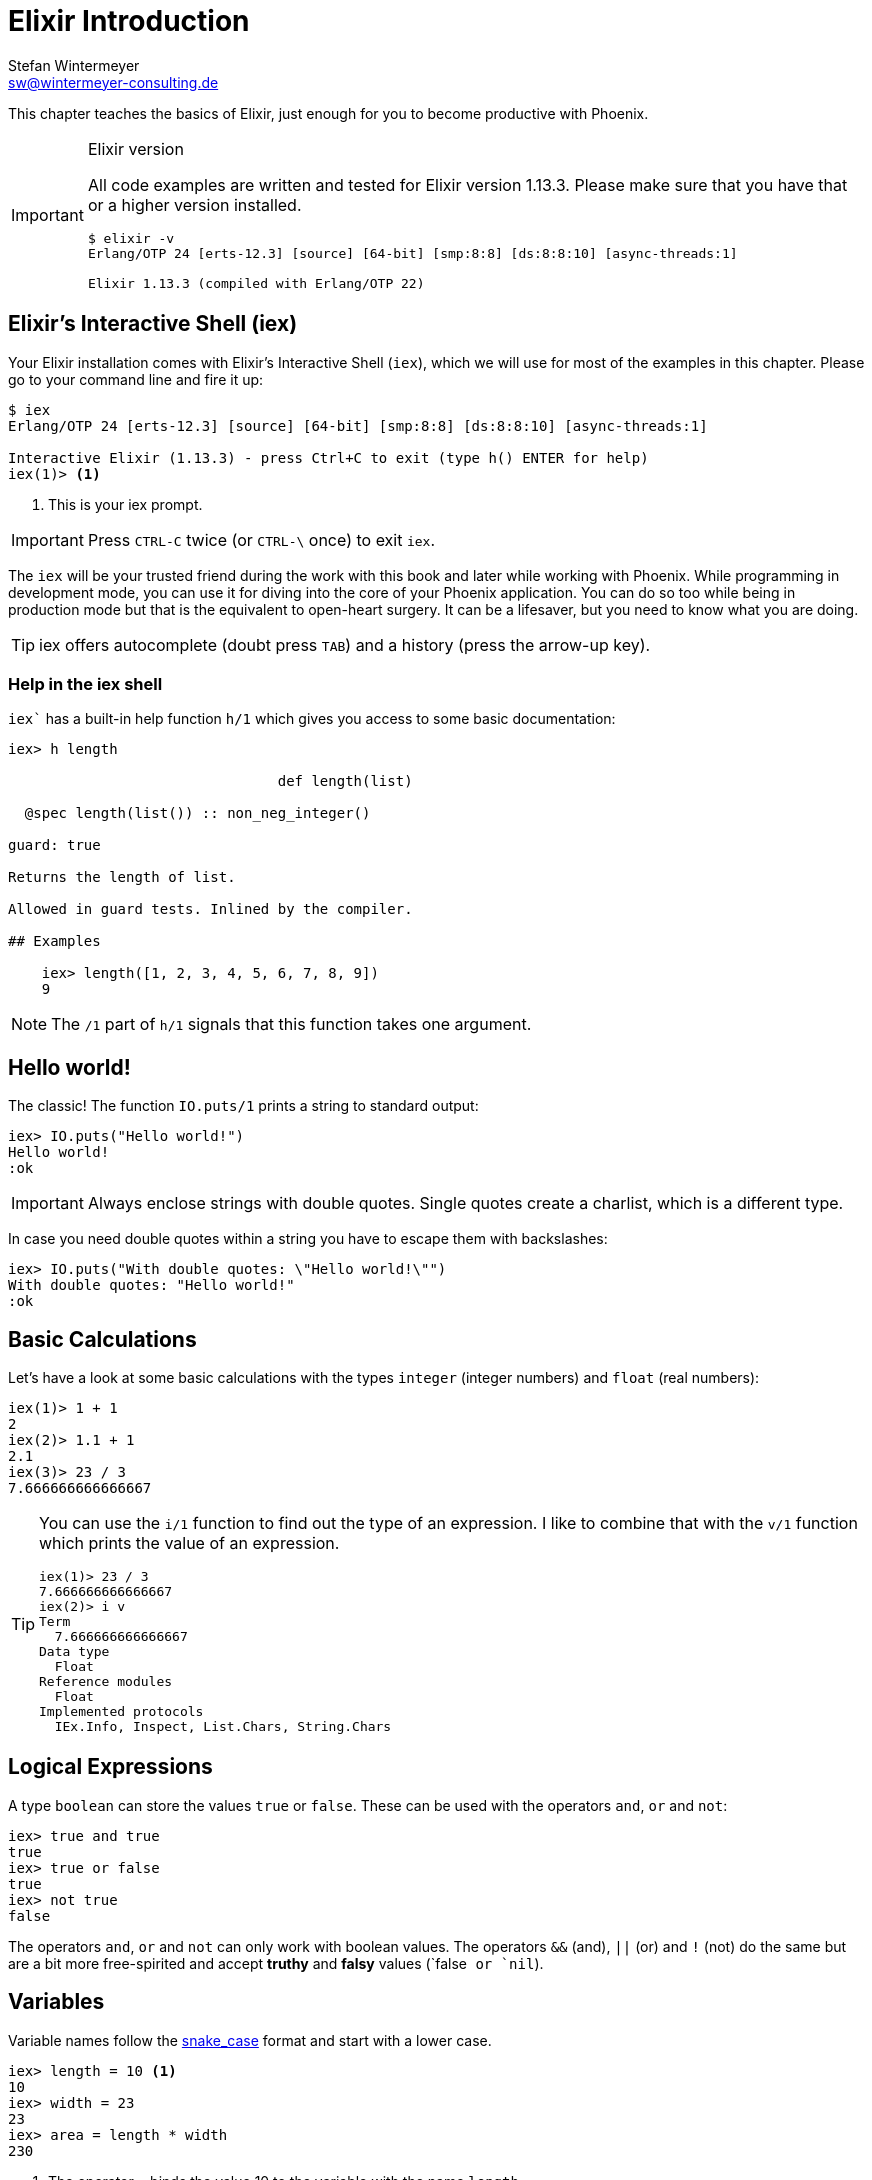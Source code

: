 [[elixir_introduction]]
# Elixir Introduction
Stefan Wintermeyer <sw@wintermeyer-consulting.de>

This chapter teaches the basics of Elixir, just enough for you
to become productive with Phoenix.

[IMPORTANT]
.Elixir version
====
All code examples are written and tested for Elixir version 1.13.3.
Please make sure that you have that or a higher version installed.
[source,bash]
----
$ elixir -v
Erlang/OTP 24 [erts-12.3] [source] [64-bit] [smp:8:8] [ds:8:8:10] [async-threads:1]

Elixir 1.13.3 (compiled with Erlang/OTP 22)
----
====

[[elixir-introduction-iex]]
## Elixir's Interactive Shell (iex)

Your Elixir installation comes with Elixir's Interactive Shell (`iex`), which
we will use for most of the examples in this chapter. Please go to your command
line and fire it up:
indexterm:["iex", "Elixir's Interactive Shell"]

[source,elixir]
----
$ iex
Erlang/OTP 24 [erts-12.3] [source] [64-bit] [smp:8:8] [ds:8:8:10] [async-threads:1]

Interactive Elixir (1.13.3) - press Ctrl+C to exit (type h() ENTER for help)
iex(1)> <1>
----
<1> This is your iex prompt.

IMPORTANT: Press `CTRL-C` twice (or `CTRL-\` once) to exit `iex`.

The `iex` will be your trusted friend during the work with this book and later
while working with Phoenix. While programming in development mode, you can use
it for diving into the core of your Phoenix application. You can do so too while
being in production mode but that is the equivalent to open-heart surgery. It
can be a lifesaver, but you need to know what you are doing.

TIP: iex offers autocomplete (doubt press `TAB`) and a history (press the arrow-up key).

### Help in the iex shell

`iex`` has a built-in help function `h/1` which gives you access to some
basic documentation:

[source,elixir]
----
iex> h length

                                def length(list)

  @spec length(list()) :: non_neg_integer()

guard: true

Returns the length of list.

Allowed in guard tests. Inlined by the compiler.

## Examples

    iex> length([1, 2, 3, 4, 5, 6, 7, 8, 9])
    9
----

NOTE: The `/1` part of `h/1` signals that this function takes one argument. 

[[elixir-introduction-hello-world]]
## Hello world!

The classic! The function `IO.puts/1` prints a string to standard output:

[source,elixir]
----
iex> IO.puts("Hello world!")
Hello world!
:ok
----
indexterm:["Hello World!"]

IMPORTANT: Always enclose strings with double quotes. Single
           quotes create a charlist, which is a different type.

In case you need double quotes within a string you have to escape them with
backslashes:

[source,elixir]
----
iex> IO.puts("With double quotes: \"Hello world!\"")
With double quotes: "Hello world!"
:ok
----

[[elixir-introduction-basic-calculations]]
## Basic Calculations

Let's have a look at some basic calculations with the types `integer` (integer numbers) 
and `float` (real numbers):

[source,elixir]
----
iex(1)> 1 + 1
2
iex(2)> 1.1 + 1
2.1
iex(3)> 23 / 3
7.666666666666667
----

[TIP]
====
You can use the `i/1` function to find out the type of an expression. 
I like to combine that with the `v/1` function which prints the value of an expression. 

[source,elixir]
----
iex(1)> 23 / 3
7.666666666666667
iex(2)> i v
Term
  7.666666666666667
Data type
  Float
Reference modules
  Float
Implemented protocols
  IEx.Info, Inspect, List.Chars, String.Chars
----
indexterm:["v/1", "i/1"]
====

[[elixir-introduction-logical-expressions]]
## Logical Expressions

A type `boolean` can store the values `true` or `false`. These can be used with
the operators `and`, `or` and `not`:

[source,elixir]
----
iex> true and true
true
iex> true or false
true
iex> not true
false
----
indexterm:["Logical Expressions"]

The operators `and`, `or` and `not` can only work with boolean values. The
operators `&&` (and), `||` (or) and `!` (not) do the same but are a bit more
free-spirited and accept *truthy* and *falsy* values (`false`` or `nil``).

[[elixir-introduction-variables]]
## Variables
indexterm:["Variables"]

Variable names follow the
https://en.wikipedia.org/wiki/Snake_case[snake_case] format and start with a
lower case.

[source,elixir]
----
iex> length = 10 <1>
10
iex> width = 23
23
iex> area = length * width
230
----
<1> The operator `=` binds the value 10 to the variable with the name `length`.

If you start a variable name with a capital you will get an error:

[source,elixir]
----
iex> Radius = 2
** (MatchError) no match of right hand side value: 2 <1>
----
<1> Yes, `MatchError` is a rather strange error message here. It will make more
sense later. Binding values to variables is a bit more complicated than it seems
right now.

## Modules and Functions
indexterm:["Modules", "Functions"]

So far, we have looked at basic calculations and types in isolation. However, if
we want to create an application, we will need to combine these calculations and
types in a structured way. To see how this is done, we need to look at modules
and functions.

In Elixir, code is organized into modules, and each module is a collection of
functions.

[source,elixir]
----
iex> defmodule Store do <1>
...>   def total_price(price, amount) do <2>
...>     price * amount <3>
...>   end
...> end
{:module, Store,
 <<...>>, {:total_price, 2}} <4>
iex> Store.total_price(10,7) <5>
70
----
<1> `defmodule` is the keyword to define a module. The name of a module starts with a capital letter.
<2> `def` is the keyword to define a function within a module.
<3> The return value of a function is the return value of the last expression in
the function.
<4> The return value of creating the module.
<5> A function of a given module can be called from outside the module with this syntax.

IMPORTANT: `defmodule` and `def` use a `do ... end` construct to begin and end.

NOTE: Module names use `CamelCase` starting with a capital letter. Function
names use `snake_case`.

You can also define a module in a separate file (with the `.exs` extension),
and then call the function with `iex _filename_.exs`.

As an example, save the following module to `math.exs`.

[source,elixir]
----
defmodule Math do
  def sum(x, y) do
    x + y
  end

  def difference(x, y) do
    x - y
  end
end
----

Run `iex math.exs` to get access of the functions in the `Math` module
in `iex`.

[source,elixir]
----
$ iex math.exs
Erlang/OTP 24 [erts-12.3] [source] [64-bit] [smp:8:8] [ds:8:8:10] [async-threads:1]

Interactive Elixir (1.13.3) - press Ctrl+C to exit (type h() ENTER for help)
iex(1)> Math.sum(1, 2)
3
iex(2)> Math.difference(30, 1)
29
----

### Private Functions
indexterm:["Private Functions"]

Sometimes you want to define a function within a module without exposing it to
the outside world. You can do this with a private function which gets declared
with `defp`:

[source,elixir]
----
iex> defmodule Area do
...>   def circle(radius) do
...>     pi() * radius * radius
...>   end
...>
...>   defp pi do <1>
...>     3.14
...>   end
...> end

iex> Area.circle(10) <2>
314.0
iex> Area.pi <3>
** (UndefinedFunctionError) function Area.pi/0 is undefined or private
    Area.pi()
----
<1> The function `pi/0` is a private function.
<2> The function `circle/1` can be called from outside the module. It can use
the private function `pi/0` from within the module.
<3> The function `pi/0` can not be called from outside the module.

### Function Arity
indexterm:["Function Arity", "Arity"]

In the last couple of sentences, you probably recognized that the names of
functions were followed by the number of parameters. We refer to the `pi`
function as `pi/0` and the `circle` function as `circle/1`. We call this number
**arity**. Arity is kind of a big thing in Elixir. Why? Because not just the
function name but also the arity defines a function. For example, the
`Rectangle` module below has two functions with the same name, but different
arity, and so they are treated as different functions:

[source,elixir]
----
iex> defmodule Rectangle do
...>   def area(a) do <1>
...>     area(a, a)
...>   end
...>
...>   def area(a, b) do <2>
...>     a * b
...>   end
...> end

iex> Rectangle.area(9) <3>
81
iex> Rectangle.area(4, 5) <4>
20
----
<1> The function `area/1` with an arity of 1 accepts one parameter.
<2> The function `area/2` with an arity of 2 accepts two parameters. This is
essentially a different function from `area/1`.
<3> To calculate the area of a square call `area/1` with just one parameter.
<4> Non square rectangle areas have to be calculated with `area/2` which accepts two parameters.

### Hierarchical Modules

In a big project, you will have multiple layers of Module namespaces to keep everything in
a structure you can overlook.

This can be done by adding `.` between the Module names:

[source,elixir]
----
iex> defmodule Calculator.Area do
...>   def square(a) do
...>     a * a
...>   end
...> end

iex> Calculator.Area.square(5)
25
----

It is just a shortcut. You could also nest the Modules:

[source,elixir]
----
iex> defmodule Calculator do
...>   defmodule Area do
...>     def square(a) do
...>       a * a
...>     end
...>   end
...> end

iex> Calculator.Area.square(5)
25
----

### Import
indexterm:["Import", "Import Modules"]

We can import access to public functions from other modules. So that we don't
have to use their fully qualified name.

[source,elixir]
----
iex> defmodule Rectangle do
...>   def area(a) do
...>     a * a
...>   end
...>
...>   def area(a, b) do
...>     a * b
...>   end
...> end

iex> import Rectangle <1>
Rectangle
iex> area(5) <2>
25
----
<1> Here we `import Rectangle` to have all the functions of that module at our fingertips.
<2> No need to `Rectangle.area/1` any more `area/1` is just fine.

And you can also just import special functions from that module:

[source,elixir]
----
iex> import Rectangle, only: [area: 2] <1>
Rectangle
iex> area(1) <2>
** (CompileError) iex:7: undefined function area/1

iex> area(1,5) <3>
5
----
<1> Let's just import `area/2` but not all the other functions of that module.
<2> I try to run `area/1`, but that triggered an error because I didn't import it.
<3> Just works fine.

NOTE: Whenever you just use a given function without a module name before it,
that means that the module has already been imported by Elixir (e.g. the
`Kernel` module gets imported automatically).

#### Import Hierarchical Modules

Often your want to import hierachical modules. Here's how:

[source,elixir]
----
iex> defmodule Calculator.Area do
...>   def square(a) do
...>     a * a
...>   end
...> end

iex> import Calculator.Area
Calculator.Area
iex> square(5)
25
----

### Alias
indexterm:["Alias"]

`alias` sets an alias for a module.

[source,elixir]
----
iex> defmodule Calculator.Area do
...>   def square(a) do
...>     a * a
...>   end
...> end

iex> alias Calculator.Area, as: Area <1>
Calculator.Area
iex> Area.square(99)
9801
iex> alias Calculator.Area <2>
Calculator.Area
iex> Area.square(99)
9801
----
<1> Set an alias for `Calculator.Area` as `Area`.
<2> A shortcurt for that specific case. Same result but less to type.

### Use
indexterm:["Use"]

`use` allows a module to inject code into the current module, such as importing
modules, defining new functions, setting a module's state, etc.

NOTE: In many of the tests in your Phoenix application, you will see `use
ExUnit.Case`, which performs certain checks, sets some module attributes and
imports needed modules.

[[elixir-introduction-atoms]]
## Atoms

An atom is a constant whose name is its value. In some other programming
languages, these are known as symbols. Atoms start with a `:`

Atoms are often used to tag values and messages. For example, functions that
might fail often return a tuple like these: `{:ok, value}` or `{:error, message}`.

NOTE: Atoms are also used to reference modules from Erlang libraries.

[source,elixir]
----
iex> :red
:red
iex> :blue
:blue
iex> is_atom(:blue) <1>
true
----
<1> The function `is_atom()` can be used to check if something is an atom.

NOTE: You should write atoms in `snake_case` or `CamelCase`. The usual Elixir convention is to use `snake_case`.

[[elixir-introduction-strings]]
## Strings
indexterm:["Strings"]

We already used a string in the <<elixir-introduction-hello-world,Hello World>> example.
The following examples show how strings can be used with variables:

[source,elixir]
----
iex> first_name = "Stefan" <1>
"Stefan"
iex> last_name = "Wintermeyer"
"Wintermeyer"
iex> name = first_name <> " " <> last_name <2>
"Stefan Wintermeyer"
iex> greeting = "Hello #{first_name}!" <3>
"Hello Stefan!"
iex> counter = 23
23
iex> "Count: #{counter}" <4>
"Count: 23"
----
<1> We assign the string `"Stefan"` to the variable `first_name`.
<2> The `<>` operator can be used to concatinate strings.
indexterm:["<> operator"]
<3> `#{}` is used to interpolate strings. It can be used to inject a variable
into a string.
<4> Elixir's string interpolation also works with integers.
By default, it can handle integers, floats, some lists (later more on lists) and
atoms.
indexterm:["String-Interpolation"]

### String Functions
indexterm:["String Functions"]

The https://hexdocs.pm/elixir/String.html[String module] contains functions for
working with strings. Here are some examples:

[source,elixir]
----
iex> String.downcase("SToP SHoutING!")
"stop shouting!"
iex> String.split("no fist is big enough to hide the sky") <1>
["no", "fist", "is", "big", "enough", "to", "hide", "the", "sky"]
iex> String.split("mail@example.com", "@") <2>
["mail", "example.com"]
iex> String.to_integer("555")
555
----
<1> `String.split/1` divides a string into substrings at each whitespace.
<2> `String.split/2` is similar to `String.split/1`, but it also allows you to
define what pattern to use when splitting the string.

TIP: remember that you can also access the documentation for the String module
in iex by running `h String`.

## The Pipe Operator (|>)
indexterm:["Pipe Operator", "|>"]

Quite often one wants to chain a couple of different functions in a row. Let's
assume you want to reverse a string with `String.reverse/1` and capitalize it
with `String.capitalize/1` afterwards. Here's the code to do that:

[source,elixir]
----
iex> String.reverse("house") <1>
"esuoh"
iex> String.capitalize("esuoh") <2>
"Esuoh"
iex> String.capitalize(String.reverse("house")) <3>
"Esuoh"
----
<1> `String.reverse/1` reverses the string.
<2> `String.capitalize/1` capitalizes all the letters in a string.
<3>  Connect the two functions.

The problem with `String.capitalize(String.reverse("house"))` is the lack of
readability. It kind of works with just two functions, but what about one or two
more functions in that line? Here comes the pipe operator `|>` to the rescue.
It is a piece of syntactic sugar. Have a look:

[source,elixir]
----
iex> String.reverse("house") |> String.capitalize() <1>
"Esuoh"
----
<1> The pipe operator `|>` passes the result of the first function to the first
parameter of the following function.

Of course you can use multiple pipe operators:

[source,elixir]
----
iex> String.reverse("house") |> String.capitalize() |> String.slice(0, 3)
"Esu"
----

By using the pipe operator, the code becomes more readable and more
maintainable.

## Lists and Tuples
indexterm:["Lists and Tuples"]

We store multiple elements in lists and tuples. Lists and tuples look alike but
are quite different performance-wise.

* Tuples (e.g. `{:ok, 12}`) are fast when you have to access its data but slow when you want to change its data. They are stored contiguously in memory. Accessing one element of a tuple or getting the size of it is fast and always takes the same amount of time.
* Lists (e.g. `[1, 2]`) are stored as linked lists in memory. One element holds it's own value and a link to the next element. Accessing single elements and the length of lists is a linear operation which takes more time. The longer the list, the more time it takes. But it is fast to add a new element to the end of a list.

NOTE: Right now, you don't need to lose sleep over the decision of which one to
use. Throughout the book, you'll get a feeling which one is best suited for what
problem.

### Lists
indexterm:["Lists"]

Lists store multiple values, and they can contain different types. A list is
enclosed in brackets (`[]`):

[source,elixir]
----
iex> [1, 2, 3, 4]
[1, 2, 3, 4]
iex> ["a", "b", "c"]
["a", "b", "c"]
iex> [1, "b", true, false, :blue, "house"]
[1, "b", true, false, :blue, "house"]
----

The operators `++` and `--` can be used to concatenate and substract lists from each other:

[source,elixir]
----
iex> [1, 2] ++ [2, 4] <1>
[1, 2, 2, 4]
iex> [1, 2] ++ [1] <2>
[1, 2, 1]
iex> [1, "a", 2, false, true] -- ["a", 2] <3>
[1, false, true]
----
<1> Makes total sense.
<2> So does this.
<3> A bit trickier. The second and third element of the first list get subtracted.

#### Head and Tail of Lists
indexterm:["Head", "Tail", "hd/1", "tl/1"]

A lot of times Elixir developers want to work with the head (the first element)
and tail (the rest) of a list. The following examples show how the functions
`hd/1` and `tl/1` can be used to return these values:

[source,elixir]
----
iex> shopping_list = ["apple", "orange", "banana", "pineapple"] <1>
["apple", "orange", "banana", "pineapple"]
iex> hd(shopping_list) <2>
"apple"
iex> tl(shopping_list) <3>
["orange", "banana", "pineapple"]
iex> shopping_list <4>
["apple", "orange", "banana", "pineapple"]
----
<1> We define a list and bind it to the variable `shopping_list`.
<2> `hd/1` fetches the first element of the list.
<3> `tl/1` fetches the rest of the list.
<4> The `shopping_list` itself hasn't changed.

An empty list `[]` does neither have a head nor a tail. To have a head or a tail 
a list has to have at least one element:

[source,elixir]
----
iex> hd([]) <1>
** (ArgumentError) argument error
    :erlang.hd([])
iex> tl([]) <2>
** (ArgumentError) argument error
    :erlang.tl([])
iex> hd(["grapefruit"]) <3>
"grapefruit"
iex> tl(["grapefruit"]) <4>
[]
----
<1> You can't get the head of an empty list.
<2> And there is no tail of an empty list.
<3> There is a "head" of a list with one element.
<4> The "tail" of a file with one element is an empty list.

#### length/1
indexterm:["length/1"]

The function `length/1` tells how many elements a list contains:

[source,elixir]
----
iex> shopping_list = ["apple", "orange", "banana", "pineapple"]
["apple", "orange", "banana", "pineapple"]
iex> length(shopping_list)
4
iex> length([1, 2])
2
iex> length([])
0
----

#### List Functions
indexterm:["List Functions"]

When working with lists, you will often use functions from the
https://hexdocs.pm/elixir/Enum.html[Enum module]. There is also a
https://hexdocs.pm/elixir/Enum.html[List module], which contains a few useful
list functions.

Here are a few examples:

[source,elixir]
----
iex> numbers = [1, 5, 3, 7, 2, 3, 9, 5, 3]
[1, 5, 3, 7, 2, 3, 9, 5, 3]
iex> Enum.max(numbers) <1>
9
iex> Enum.sort(numbers) <2>
[1, 2, 3, 3, 3, 5, 5, 7, 9]
iex> words = ["nothing", "like", "the", "sun"]
["nothing", "like", "the", "sun"]
iex> Enum.join(words, " ")
"nothing like the sun"
iex> List.last(words)
"sun"
----
<1> `Enum.max/1` returns the maximum value in a list.
<2> `Enum.sort/1` returns a new list with the values sorted in ascending order.

We will see more examples from the `Enum` module when we look at higher-order
functions later in this introduction.

### Tuples
indexterm:["Tuples"]

Like lists, tuples can hold multiple elements of different types. The
elements are enclosed in curly braces (`{}`):

[source,elixir]
----
iex> {1, 2, 3} <1>
{1, 2, 3}
iex> {:ok, "test"} <2>
{:ok, "test"}
iex> {true, :apple, 234, "house", 3.14} <3>
{true, :apple, 234, "house", 3.14}
----
<1> A tuple which contains three integers.
<2> A tuple which contains one atom that represents the status and a string.
It is something prevalent in Elixir. You will see this a lot.
<3> A tuple with values of different types.

We can access an element of a tuple with by passing the index to the `elem/2`
function:

[source,elixir]
----
iex> result = {:ok, "Lorem ipsum"}
{:ok, "Lorem ipsum"}
iex> elem(result, 1) <1>
"Lorem ipsum"
iex> elem(result, 0) <2>
:ok
----
<1> The function `elem/2` gives us a fast access to each element of a tuple.
<2> The count starts with 0 for the first element.

#### Tuple Functions
indexterm:["Tuple Functions"]

The https://hexdocs.pm/elixir/Tuple.html[Tuple module] contains functions for
working with tuples. Here are some examples:

* `Tuple.append/2` adds an element to a tuple.
indexterm:["append/2", "Tuple.append/2"]
* `Tuple.delete_at/2` deletes an element of a tuple.
indexterm:["delete_at/2", "Tuple.delete_at/2"]
* `Tuple.insert_at/3` adds an element at a specific position.
indexterm:["insert_at/3", "Tuple.insert_at/3"]
* `Tuple.to_list/1` converts a tuple to a list.
indexterm:["to_list/1", "Tuple.to_list/1"]
* `Tuple.size/1` returns the number of elements of the tuple.

Examples:

[source,elixir]
----
iex> results = {:ok, "Lorem ipsum"}
{:ok, "Lorem ipsum"}
iex> b = Tuple.append(results, "Test")
{:ok, "Lorem ipsum", "Test"}
iex> c = Tuple.delete_at(b, 1)
{:ok, "Test"}
iex> d = Tuple.insert_at(b, 1, "ipsum")
{:ok, "ipsum", "Lorem ipsum", "Test"}
iex> new_list = Tuple.to_list(d)
[:ok, "ipsum", "Lorem ipsum", "Test"]
iex> tuple_size(d)
4
----

## Higher-Order Functions

In Elixir, functions can be used like any other variable. For example, they can
be passed to other functions as parameters.

A function that takes another function as one of its parameters is called a
higher-order function, and these are very commonly used in Elixir.

When passing a function to a higher-order function, we need to use an anonymous
function, and that is what we will look at next.

### Anonymous Functions
indexterm:["Functions", "Anonymous Functions"]

Anonymous functions are functions that are defined without any name.

You define anonymous functions using the `fn` keyword:

[source,elixir]
----
iex> greeting = fn(name) -> "Hello #{name}!" end <1>
#Function<7.126501267/1 in :erl_eval.expr/5>
iex> greeting.("Bob") <2>
"Hello Bob!"
iex> greeting.("Alice")
"Hello Alice!"
iex> square_area = fn a -> a * a end <3>
#Function<7.126501267/1 in :erl_eval.expr/5>
iex> square_area.(10)
100
iex> area = fn width, length -> width * length end <4>
#Function<13.126501267/2 in :erl_eval.expr/5>
iex> area.(2,8)
16
----
<1> We create an anonymous function and bind it to the variable `greeting`.
* `fn` tells Elixir that you want to define a function.
* `name` is a parameter we can use to inject values.
* `->` is the operator to indicate the following expression is the body of the function.
* `end` indicates the end of the function.
<2> We need to use the `.` (dot) operator to run anonymous functions.
<3> You don't have to surround the function arguments with parentheses. They
are optional.
<4> Like regular functions, anonymous functions can be called with multiple
arguments. The arguments are separated by commas.

Most of the time anonymous functions are simple one liners. 
But they can contain multiple lines of code too:

[source,elixir]
----
iex> circular_area = fn radius ->
...>   pi = 3.14159265359
...>   pi * radius * radius
...> end
#Function<7.126501267/1 in :erl_eval.expr/5>
iex> circular_area.(3)
28.274333882310003
----

Let's see how we can use anonymous functions within higher-order functions:

[source,elixir]
----
iex> numbers = [1,2,3,4,5,6,7,8,9]
[1, 2, 3, 4, 5, 6, 7, 8, 9]
iex> Enum.filter(numbers, fn num -> rem(num, 2) == 0 end) <1>
[2, 4, 6, 8]
iex> Enum.map(numbers, fn x -> x * x end) <2>
[1, 4, 9, 16, 25, 36, 49, 64, 81]
----
<1> `Enum.filter/2` filters a list and returns those elements for which the
function returns true. The `rem/2` function calculates the remainder after
integer division.
<2> `Enum.map/2` calls the given function for every item in the list and returns a
new list.

### The & operator
indexterm:["& operator", "Capture operator", "Capture syntax"]

Another - and sometimes easier to work with - way of creating anonymous functions 
is to use the `&` operator, which is called the *capture operator*. Have 
a look at this example:

[source,elixir]
----
iex> second = &Enum.at(&1, 1) <1>
#Function<44.97283095/1 in :erl_eval.expr/5>
iex> second.([1,2,3,4]) <2>
2
iex> is_negative? = &(&1 < 0)
#Function<44.97283095/1 in :erl_eval.expr/5>
iex> is_negative?.(-1)
true
----
<1> `&1` refers to the first parameter.
<2> Again, we need to use the `.` (dot) operator to run anonymous functions.

And here are examples of using the capture operator with higher-order functions.

[source,elixir]
----
iex> maybe_numbers = [1, nil, 4, nil, 5]
[1, nil, 4, nil, 5]
iex> Enum.filter(maybe_numbers, &is_integer(&1)) <1>
[1, 4, 5]
iex> Enum.filter(maybe_numbers, &is_integer/1) <2>
[1, 4, 5]
iex> Enum.sort([1, 2, 3], &(&1 >= &2)) <3>
[3, 2, 1]
----
<1> `&1` refers to the first parameter.
<2> The same as the previous function, but with a different syntax. The `/1`
after `is_integer` means that the function takes one parameter.
<3> You can use multiple parameters too (e.g. `&1`, `&2`).

WARNING: Sometimes it is more convenient to use the `&` operator, but there are times
when it makes the expression more difficult to read.

### Variable Scopes
indexterm:["Scopes", "Variable Scopes"]

In every programming language variables have some sort of scope. Let's have a
look into some code to figure out how variables in Elixir are scoped:

[source,elixir]
----
iex> area = 5 <1>
5
iex> IO.puts(area)
5
:ok
iex> square_area = fn a -> <2>
...>   area = a * a <3>
...>   area
...> end
#Function<7.126501267/1 in :erl_eval.expr/5>
iex> square_area.(10) <4>
100
iex> IO.puts(area) <5>
5
:ok
----
<1> We bind the value of 5 to the variable `area`.
<2> We define an anonymous function.
<3> Within this function we bind the result of our calculation to another variable `area`.
<4> Run the function with an argument of 10. That would mean that the `area` in the function gets set to the value 100.
<5> The original `area` hasn't changed a bit. Because it is in a different scope.

The `area` within the function is in an inner scope. The original `area` is in an outer scope.

But it gets a bit more complex:

[source,elixir]
----
iex> pi = 3.14159265359 <1>
3.14159265359
iex> circular_area = fn radius -> pi * radius * radius end <2>
#Function<7.126501267/1 in :erl_eval.expr/5>
iex> circular_area.(10)
314.15926535899996
----
<1> We bind the value 3.14159265359 to the variable with the name `pi`.
<2> We create an anonymous function which uses the variable `pi` to make the calculation.

So we can read the outer scope variable from within the function. So lets check
if we can change it too:

[source,elixir]
----
iex> pi = 3.14159265359 <1>
3.14159265359
iex> circular_area = fn radius ->
...>   pi = 3.14 <2>
...>   pi * radius * radius
...> end
#Function<7.126501267/1 in :erl_eval.expr/5>
iex> circular_area.(10) <3>
314.0
iex> IO.puts(pi) <4>
3.14159265359
:ok
----
<1> We bind the value 3.14159265359 to the variable with the name `pi`.
<2> We bind the inner scoped variable `pi` with the value 3.14.
<3> The 3.14 and not the 3.14159265359 gets used.
<4> The outer scoped `pi` is not changed.

IMPORTANT: You can not change the value of an outer scoped variable, but you can read
it. And you can create a new inner scope variable with the same name without
interacting with the outer scoped one.

## Keyword Lists, Maps and Structs
indexterm:["Keyword Lists, Maps and Structs"]

List and Tuples don't provide the functionality to access values with a 
specific key. But keyword lists, maps and structs are here to help.

### Keyword Lists
indexterm:["Keyword Lists"]

Keyword lists are key-value data structures, in which atoms are keys.

[source,elixir]
----
iex> user = [{:name, "joe"}, {:age, 23}] <1>
[name: "joe", age: 23]
iex> user = [name: "joe", age: 23] <2>
[name: "joe", age: 23]
iex> user[:name] <3>
"joe"
iex> new_user = [name: "fred"] ++ user
[name: "fred", name: "joe", age: 23]
iex> new_user[:name] <4>
"fred"
----
<1> Keyword lists are lists of 2-item tuples, with the first item of each tuple
being an atom.
<2> This `[_key_: _value_]` syntax is more commonly used (this expression is
the same as the list of tuples above).
<3> The keyword list name followed by the key name in brackets returns a value
for the given key.
<4> If there are duplicate keys in a keyword list, the first one is fetched on
lookup.

[NOTE]
====
In your Phoenix application, you will see a keyword list used as the last
argument in the `render/3` function:

[source,elixir]
----
render(conn, "show.html", message: "Hello", name: "Mary") <1>
----
<1> `[message: "Hello", name: "Mary"]` is a keyword list. As you can see
from this example, the brackets are optional.
====

#### Keyword List Functions
indexterm:["Keyword List Functions"]

The https://hexdocs.pm/elixir/Keyword.html[Keyword module] offers functions for
working with keyword lists.

Here are a few examples:

[source,elixir]
----
iex> Keyword.get([age: 34, height: 155], :height)
155
iex> Keyword.delete([length: 78, width: 104], :length)
[width: 104] <1>
----
<1> After deleting the `:length`, the keyword list just contains the `:width`
key-value pair.

### Maps
indexterm:["Maps"]

Maps provide a way to store and retrieve key-value pairs. The `%{}` syntax
creates a Map.

[source,elixir]
----
iex> product_prices = %{"Apple" => 0.5, "Orange" => 0.7} <1>
%{"Apple" => 0.5, "Orange" => 0.7}
iex> product_prices["Orange"] <2>
0.7
iex> product_prices["Banana"] <3>
nil
iex> product_prices = %{"Apple" => 0.5, "Orange" => 0.7, "Apple" => 1}
warning: key "Apple" will be overridden in map
  iex:4

%{"Apple" => 1, "Orange" => 0.7} <4>
----
<1> We create a new map and bind it to the variable `product_prices`.
<2> The map name followed by the key name in brackets returns a value for the given key.
<3> This returns nil if a given key doesn't exist.
<4> Unlike keyword lists, maps cannot contain duplicate keys.

But keys don't have to be a specific type. Everything can be a key and a value:

[source,elixir]
----
iex> %{"one" => 1, "two" => "abc", 3 => 7, true => "asdf"} <1>
%{3 => 7, true => "asdf", "one" => 1, "two" => "abc"}
iex> %{"one" => 1, true => "asdf", true => "z"} <2>
warning: key true will be overridden in map
  iex:2

%{true => "z", "one" => 1}
----
<1> A mixed bag of different types. Feel free to go wild.
<2> A key has to be unique within a map. The last one overwrites the previous
values. In this case, the key `true` will have a value of "z".

#### Atom keys

Using atoms as keys in maps gives you access to some nifty features:

[source,elixir]
----
iex> product_prices = %{apple: 0.5, orange: 0.7} <1>
%{apple: 0.5, orange: 0.7}
iex> product_prices.apple <2>
0.5
iex> product_prices.banana <3>
** (KeyError) key :banana not found in: %{apple: 0.5, orange: 0.7}
----
<1> With atoms as keys you can use this syntax which is a bit easier to read and less work to type.
<2> When using atom keys, you can use the dot operator (`.`) to return the value of a given key.
<3> If you use the dot operator and the key does not exist, an error is raised.

#### Map Functions
indexterm:["Map Functions"]

The https://hexdocs.pm/elixir/Map.html[Map module] offers many useful functions
for working with maps.

Here are just a few examples:

[source,elixir]
----
iex> product_prices = %{apple: 0.5, orange: 0.7, coconut: 1}
%{apple: 0.5, coconut: 1, orange: 0.7}
iex> Map.to_list(product_prices) <1>
[apple: 0.5, coconut: 1, orange: 0.7]
iex> Map.values(product_prices) <2>
[0.5, 1, 0.7]
iex> Map.split(product_prices, [:orange, :apple]) <3>
{%{apple: 0.5, orange: 0.7}, %{coconut: 1}}
iex> a = Map.delete(product_prices, :orange) <4>
%{apple: 0.5, coconut: 1}
iex> b = Map.drop(product_prices, [:apple, :orange]) <5>
%{coconut: 1}
iex> additional_prices = %{banana: 0.4, pineapple: 1.2}
%{banana: 0.4, pineapple: 1.2}
iex> Map.merge(product_prices, additional_prices) <6>
%{apple: 0.5, banana: 0.4, coconut: 1, orange: 0.7, pineapple: 1.2}
iex> c = Map.put(product_prices, :potato, 0.2) <7>
%{apple: 0.5, coconut: 1, orange: 0.7, potato: 0.2}
----
<1> `Map.to_list/1` converts a map into a keyword list.
<2> `Map.values/1` returns the values of a map.
<3> `Map.split/2` splits a given map into two new maps. The first one contains
all the key-value pairs which are requested by a list (e.g. `[:orange, :apple]`)
<4> `Map.delete/2` deletes a specific key-value pair from a map.
<5> `Map.drop/2` deletes a list of key-value pairs from a map.
<6> `Map.merge/2` merges two maps.
<7> `Map.put/2` adds a key-value pair to a map.

### Structs
indexterm:["Struct"]

A struct is a map that provides compile-time checks and default values. To
define a struct you have to use the `defstruct` construct:

[source,elixir]
----
iex> defmodule Product do <1>
...>   defstruct name: nil, price: 0 <2>
...> end

iex> %Product{}
%Product{name: nil, price: 0}
iex> apple = %Product{name: "Apple", price: 0.5} <3>
%Product{name: "Apple", price: 0.5}
iex> apple
%Product{name: "Apple", price: 0.5}
iex> apple.price
0.5
iex> orange = %Product{name: "Orange"} <4>
%Product{name: "Orange", price: 0}
----
<1> We define a new struct with the name `Product` and the keys `name` and `price`.
<2> We define default values.
<3> We define a new Product struct and set all values.
<4> We define a new Product struct and set only the name. The price is set to
the default value.

A struct guarantees that only the defined fields are allowed:

[source,elixir]
----
iex> apple.description <1>
** (KeyError) key :description not found in: %Product{name: "Apple", price: 0.5}

iex> banana = %Product{name: "Banana", weight: 0.1} <2>
** (KeyError) key :weight not found
    expanding struct: Product.__struct__/1
    iex:7: (file)
iex>
----
<1> Since we didn't define a `description` field in the Struct, we cannot access it.
<2> Same with a new struct. There is no `weight` field defined. Therefore we can not set it.

NOTE: Because structs are built on top of maps, they can be used with the same
functions.

## Pattern Matching
indexterm:["Pattern Matching"]

Pattern matching is essential in Elixir, and we have already used it, without
knowing it, for binding values to variables.

[source,elixir]
----
iex> a = 10 <1>
10
iex> a
10
iex> {b, c} = {10, 15} <2>
{10, 15}
iex> b
10
iex> c
15
iex> {d, e} = 100
** (MatchError) no match of right hand side value: 100 <3>
----
<1> This is actually a pattern match. The left side of `=` will be matched to the right site if possible.
<2> Here we pattern match `{b, c}` on the left side with a tuple on the right side.
<3> Boom! Because we can not match the `{d, e}` tuple with an integer we get a `MatchError`.

Since we don't have much time, I'll fast forward to match a head and tail of a
list. Because there is a special syntax for that:

[source,elixir]
----
iex> shopping_list = ["apple", "orange", "banana", "pineapple"] <1>
["apple", "orange", "banana", "pineapple"]
iex> [head | tail] = shopping_list <2>
["apple", "orange", "banana", "pineapple"]
iex> head
"apple"
iex> tail
["orange", "banana", "pineapple"]
iex> [a | b] = tail <3>
["orange", "banana", "pineapple"]
iex> a
"orange"
iex> b
["banana", "pineapple"]
iex> [first_product, second_product | tail] = shopping_list <4>
["apple", "orange", "banana", "pineapple"]
iex> first_product
"apple"
iex> second_product
"orange"
iex> tail
["banana", "pineapple"]
iex> [first_product | [second_product | tail]] = shopping_list <5>
["apple", "orange", "banana", "pineapple"]
----
<1> We match a list to the variable `shopping_list`.
<2> `[head | tail]` is the special syntax to match a head and tail of a given list.
<3> Again we match the head `a` and the tail `b` with `tail`.
<4> A bit more complex. We match agains the first and second product followed by a tail.
<5> Same result. Different syntax and logic. Pick the one you prefer.

Of course, if we know that a list has a specific number of elements we can match
it directly:

[source,elixir]
----
iex> shopping_list = ["apple", "orange", "banana", "pineapple"]
["apple", "orange", "banana", "pineapple"]
iex> [a, b, c, d] = shopping_list
["apple", "orange", "banana", "pineapple"]
iex> a
"apple"
iex> b
"orange"
iex> [e, f, g] = shopping_list <1>
** (MatchError) no match of right hand side value: ["apple", "orange", "banana", "pineapple"]
----
<1> Just checking. You get an `MatchError` if Elixir can't match both sides.

### Matching Maps

Matching a Map works a little bit different to matching a Tuple or List.
You can match just against the values you are interested in:

[source,elixir]
----
iex> product_prices = %{apple: 0.5, orange: 0.7, pineapple: 1}
%{apple: 0.5, orange: 0.7, pineapple: 1}
iex> %{orange: price} = product_prices <1>
%{apple: 0.5, orange: 0.7, pineapple: 1}
iex> price
0.7
iex> %{orange: price1, apple: price2} = product_prices <2>
%{apple: 0.5, orange: 0.7, pineapple: 1}
iex> price1
0.7
iex> price2
0.5
----
<1> We can just match one value.
<2> Or we can match multiple values. But we don't have to match the whole Map.

### Matching String parts
indexterm:["Matching String parts"]

Easiest explained with a code example:

[source,elixir]
----
iex> user = "Stefan Wintermeyer"
"Stefan Wintermeyer"
iex> "Stefan " <> last_name = user
"Stefan Wintermeyer"
iex> last_name
"Wintermeyer"
----

NOTE: The left side of a `<>` operator in a match should always be a string.
Otherwise, Elixir can't verify it's size.

### Wildcard Matching
indexterm:["Pattern Matching"]

Sometimes you need pattern matching to get a value, but you don't need all of
the values in the pattern. For those cases, you can use `_` (alone or as a
prefix to a variable name). It indicates to Elixir that you don't need that
variable to be bound to anything.

[source,elixir]
----
iex> shopping_list = ["apple", "orange", "banana", "pineapple"]
["apple", "orange", "banana", "pineapple"]
iex> [first_product | _tail] = shopping_list <1>
["apple", "orange", "banana", "pineapple"]
iex> first_product
"apple"
iex> [head | _] = shopping_list <2>
["apple", "orange", "banana", "pineapple"]
iex> head
"apple"
----
<1> We pattern match the head of `shopping_list` to `first_product`. But we don't need the tail, and we indicate that by prefixing it with a `_`.
<2> We can use just a `_` too. Using `_tail` just improves the code readability
a bit.

### Pattern Matching with Functions
indexterm:["Pattern Matching with Functions"]

Pattern matching is used everywhere in Elixir. You can even use it with Functions:

[source,elixir]
----
iex> defmodule Area do
...>   def circle(:exact, radius) do <1>
...>     3.14159265359 * radius * radius
...>   end
...>
...>   def circle(:normal, radius) do <2>
...>     3.14 * radius * radius
...>   end
...>
...>   def circle(radius) do <3>
...>     circle(:normal, radius)
...>   end
...> end

iex> Area.circle(:exact, 4)
50.26548245744
iex> Area.circle(:normal, 4)
50.24
iex> Area.circle(4)
50.24
----
<1> We define a `circle/2` function which matches if the first argument is the atom `:exact`.
<2> We define a `circle/2` function which matches if the first argument is the atom `:normal`.
<3> We define a `circle/1` function which calls the `cirle/2` function with the `:normal` argument.

#### Functions with Guards
indexterm:["Guards", "Functions with Guards"]

Guards add some additional spices to pattern matching with functions. You can find
all the details at https://hexdocs.pm/elixir/guards.html

Here are just some examples to show you the concept. Guards start with `when`:

[source,elixir]
----
iex> defmodule Law do
...>   def can_vote?(age) when is_integer(age) and age > 17 do <1>
...>     true
...>   end
...>
...>   def can_vote?(age) when is_integer(age) do <2>
...>     false
...>   end
...>
...>   def can_vote?(_age) do <3>
...>     raise ArgumentError, "age should be an integer"
...>   end
...> end

iex> Law.can_vote?(15)
false
iex> Law.can_vote?(20)
true
iex> Law.can_vote?("test") <4>
** (ArgumentError) age should be an integer
    iex:4: Law.can_vote?/1
----
<1> This guard checks if the `age` argument is an integer and the value of it is bigger than 17.
<2> This guard just checks if the `age` argument is an integer.
<3> This clause catches any value that is not called with an integer.
<4> Since `"test"` is a string and not an integer, the ArgumentError that we
wrote is raised.

## Case
indexterm:["Case"]

`case` is a control structure which matches a given value to a couple of
matching cases until one matches.

Let's assume we want to create a function that converts morse coded
numbers to integers:

[source,elixir]
----
iex> defmodule Morse do
...>   def morse_to_number(input) do
...>     case input do <1>
...>       "-----" -> 0 <2>
...>       ".----" -> 1
...>       "..---" -> 2
...>       "...--" -> 3
...>       "....-" -> 4
...>       "....." -> 5
...>       "-...." -> 6
...>       "--..." -> 7
...>       "---.." -> 8
...>       "----." -> 9
...>       _ -> :error <3>
...>     end
...>   end
...> end

iex> Morse.morse_to_number("-....") <4>
6
----
<1> After `case` comes the value we want to check.
<2> `"-----"` is the expression we want to match to return a 0.
<3> `_` is the catch-all in case nothing matched yet. In this case, return an `:error` atom.
<4> It works. :-)

Of course, we could solve this problem just with functions too. It's up to you what makes the most sense in a given situation.

## if and unless
indexterm:["if", "unless", "else"]

`if` is common to many programming languages. `unless` is equivalent to `if
not`. The following examples will show how to use them:

[source,elixir]
----
iex> if 1 == 1 do
...>   "Bingo!"
...> else
...>   "Negative"
...> end
"Bingo!"
iex> unless true do
...>   "Never"
...> end
nil
----

Sometimes you see a one-line short form:

[source,elixir]
----
iex> if 1 == 1, do: "Bingo!"
"Bingo!"
----

NOTE: Most Elixir developers prefer `case` over `if` or `unless`.

## Immutability
indexterm:["Immutability"]

Probably you have already heard about immutability in Elixir. What's that about?

A variable points to a specific part of the memory where the data is stored. In
many programming languages that data can be changed to update a variable. In
Elixir, you can't change it. So that doesn't mean that you can't rebind a
variable to a different value but that this new value gets a new piece of memory
and doesn't overwrite the old memory. Once a function returns a result and
therefore, has finished its work, everything gets garbage collected (wiped
blank).

Why is that important at all? With immutable variables, we can be sure that
other processes can not change their values while running parallel tasks.  That
has a massive effect. In the end, it means that your Phoenix application can run
on multiple CPUs on the same server in parallel. It even means that your Phoenix
application can share multiple CPUs on several nodes of a server cluster in your
data center; this makes Elixir extremely scalable and save.

But doesn't that make your application slower? Funny thing: No. This way is
faster. It is not efficient to change data in memory.

But don't worry. It is not as complicated as it sounds. Everytime you use a
variable it uses the value of that moment in time. It will not be
effected/changed afterwords:

[source,elixir]
----
iex> product = "Orange"
"Orange"
iex> test1 = fn -> IO.puts(product) end <1>
#Function<21.126501267/0 in :erl_eval.expr/5>
iex> product = "Apple"
"Apple"
iex> test2 = fn -> IO.puts(product) end
#Function<21.126501267/0 in :erl_eval.expr/5>
iex> product = "Pineapple"
"Pineapple"
iex> test3 = fn -> IO.puts(product) end
#Function<21.126501267/0 in :erl_eval.expr/5>
iex> product = "Banana"
"Banana"
iex> test1.() <2>
Orange
:ok
iex> test2.()
Apple
:ok
iex> test3.()
Pineapple
:ok
iex> IO.puts(product)
Banana
:ok
----
<1> Those anonymous functions can run on totally different CPUs. Each one lives
in its own little universe.
<2> The value of `product` has changed multiple times. But for `test1.()` it is
the value from that point in time when we created the function.

## Sigils
indexterm:["Sigils"]

Sigils are another way of representing literals. They start with a tilde (`~`)
character, which is followed by a letter, and then there is some content
surrounded by delimiters.

Let's look at some examples of using the `~s` sigil, which creates a string:

[source,elixir]
----
iex> ~s(Hello, my friend!) <1>
"Hello, my friend!"
iex> ~s(He said, "I hope you are well") <2>
"He said, \"I hope you are well\""
iex> ~s/Hello (Goodbye)/ <3>
"Hello (Goodbye)"
----
<1> In this case, we use the `()` delimiters.
<2> We do not need to escape the double quotes (you will see that they are
escaped in the output).
<3> By changing the delimiters, we do not need to escape the parentheses.

There is also a `~S` (uppercase) sigil, which also creates a string, but does
not support interpolation:

[source,elixir]
----
iex> ~s(1 + 1 = #{1 + 1})
"1 + 1 = 2" <1>
iex> ~S(1 + 1 = #{1 + 1})
"1 + 1 = \#{1 + 1}" <2>
----
<1> The result of `1 + 1` is returned instead of `#{1 + 1}`.
<2> The content is returned as it is written, with no interpolation.

There are 8 different delimiters (having different delimiters means that you can
choose one which reduces the need to escape characters in the content):

[source,elixir]
----
~s/example text/
~s|example text|
~s"example text"
~s'example text'
~s(example text)
~s[example text]
~s{example text}
~s<example text>
----

In the next two subsections, we will see sigils for regular expressions and date
/ time structs. There are also sigils for creating word lists (`~w`) and
charlists (`~c`), and it is also possible for you to create your own sigils.

### Regular expressions
indexterm:["Regular expression"]

`~r` is the sigil used to represent a
https://en.wikipedia.org/wiki/Regular_expression[regular expression]:

[source,elixir]
----
iex> regex = ~r/bcd/
~r/bcd/
iex> "abcde" =~ regex
true
iex> "efghi" =~ regex
false
iex> regex = ~r/stef/i <1>
~r/stef/i
iex> "Stefan" =~ regex
true
----
<1> Modifiers are supported too. For a complete list have a look at https://hexdocs.pm/elixir/Regex.html

### Date and Time

Elixir provides several date / time structs which all have their own sigils.

#### Date
indexterm:["Date"]

Elixir provides a `%Date{}` struct that contains the fields `year`, `month`,
`day` and `calendar`.

With the `~D` sigil, you can create a new `%Date{}` struct:

[source,elixir]
----
iex> birthday = ~D[1973-03-23]
~D[1973-03-23]
iex> birthday.day
23
iex> birthday.month
3
iex> birthday.year
1973
iex> Date.utc_today()
~D[2020-09-23] <1>
----
<1> The return value for many of the functions in the `Date` module use the `~D`
sigil.

#### Time
indexterm:["Time"]

There is a `%Time{}` struct that contains the fields `hour`, `minute`, `second`,
`microsecond` and `calendar`.

With the `~T` sigil, you can create a new `%Time{}` struct:

[source,elixir]
----
iex> now = ~T[09:29:00.0]
~T[09:29:00.0]
iex> now.hour
9
iex> Time.utc_now()
~T[04:57:25.658722] <1>
----
<1> The return value for many of the functions in the `Time` module use the `~T`
sigil.

#### NaiveDateTime
indexterm:["NaiveDateTime"]

The `%NaiveDateTime{}` struct is a combination of `%Date{}` and `%Time{}`.

With the `~N` sigil, you can create a new `%NaiveDateTime{}` struct:

[source,elixir]
----
iex> timestamp = ~N[2020-05-08 09:48:00]
~N[2020-05-08 09:48:00]
----

#### DateTime
indexterm:["DateTime"]

The `%DateTime{}` struct adds timezone information to a `%NaiveDateTime{}`.

You can create a new `%DateTime{}` struct with the `~U` sigil:

[source,elixir]
----
iex> timestamp = ~U[2029-05-08 09:59:03Z]
~U[2029-05-08 09:59:03Z]
iex> DateTime.utc_now()
~U[2020-09-23 04:58:22.403482Z] <1>
----
<1> The return value for many of the functions in the `DateTime` module use the
`~U` sigil.

NOTE: Find more information about timezones and DateTime at https://hexdocs.pm/elixir/DateTime.html

## Recursion
indexterm:["Recursion"]

Recursions are often used when you would use a loop in an object-oriented
language.

Let's write a recursive function which provides a countdown:

[source,elixir]
----
iex> defmodule Example do
...>   def countdown(1) do <1>
...>     IO.puts "1" <2>
...>   end
...>
...>   def countdown(n) when is_integer(n) and n > 1 do <3>
...>     IO.puts Integer.to_string(n) <4>
...>     countdown(n - 1) <5>
...>   end
...> end

iex> Example.countdown(4) <6>
4
3
2
1
:ok
----
<1> If `countdown/1` is called with the argument `1` this is the best match.
<2> We call `IO.puts("1")` to print 1 to STDOUT.
<3> If `countdown/1` is called with an integer bigger than 1 as an argument this function matches.
<4> We have to use `Integer.to_string(n)` to print the integer to STDOUT.
<5> We recursively decrese `n` by 1 and call `countdown/1` with that new number.
<6> It works!

Here's a different example where we calculate the sum of a list of integers:

[source,elixir]
----
iex> defmodule Example do
...>   def sum([]) do <1>
...>     0
...>   end
...>
...>   def sum([head | tail]) do <2>
...>     head + sum(tail) <3>
...>   end
...> end

iex> Example.sum([10, 8, 12, 150]) <4>
180
iex> [head | tail] = [150] <5>
[150]
iex> tail
[]
----
<1> The sum of an empty list is 0.
<2> We pattern match a list and split it into a `head` and a `tail`.
<3> We add the current `head` to the sum of the `tail`.
<4> It works!
<5> This is just to show how Elixir handles the case of a list with one element.

You can use the same concept to transform every element of a list. Let's assume
we want to double the value of every element of a list:

[source,elixir]
----
iex> defmodule Example do
...>   def double([]) do <1>
...>     []
...>   end
...>
...>   def double([head | tail]) do
...>     [head * 2 | double(tail)] <2>
...>   end
...> end

iex> Ex
Example      Exception
iex> Example.double([10, 5, 999])
[20, 10, 1998]
----
<1> We again start with the most simple match. An empty list. That will result in an empty list.
<2> The `[head | tail]` syntax works both ways. We can use it to build a list too.

### How to tackle a recursion

Unless you are doing this every day, you will get to problems where you know
that recursion is a good solution, but you just can't think of a good recursion
for it.

Let me share a pro tip for these situations: https://www.google.com and
https://stackoverflow.com are my lifesavers in such cases. No embarrassment!

During this book, we will work with recursions. So you'll get a better feeling for
it.

## mix
indexterm:["mix"]

By now, you understand the basics of Elixir. The next step is to create an
application. In the Elixir ecosystem, this is done with the (already installed)
command-line interface (CLI) `mix`. Let's do that for a "Hello world!"
application:

[source,bash]
----
$ mix new hello_world
* creating README.md
* creating .formatter.exs
* creating .gitignore
* creating mix.exs
* creating lib
* creating lib/hello_world.ex
* creating test
* creating test/test_helper.exs
* creating test/hello_world_test.exs

Your Mix project was created successfully.
You can use "mix" to compile it, test it, and more:

    cd hello_world
    mix test

Run "mix help" for more commands.
----

The command ´mix new projectname` creates a new directory with the name `projectname`
and fills it with a default structure:

[source,bash]
----
$ cd hello_world
$ tree
.
├── README.md
├── lib
│   └── hello_world.ex
├── mix.exs
└── test
    ├── hello_world_test.exs
    └── test_helper.exs

2 directories, 5 files
----

The Phoenix directory structure will be more involved but has the same core.

## mix tasks
indexterm:["mix tasks", "task]

A task is a mechanism to start code with `mix`. For our "Hello world!"
programme we have to create the directory `lib/mix/tasks` and create the file
`lib/mix/tasks/start.ex` with this code:

lib/mix/tasks/start.ex
[source,elixir]
----
defmodule Mix.Tasks.Start do
  use Mix.Task

  def run(_) do <1>
    IO.puts "Hello world!"
  end
end
----
<1> The `run(_)` function is the default function which gets called automatically.

Now we can start the `mix start` task:

[source,bash]
----
$ mix start
Compiling 1 file (.ex)
Generated hello_world app
Hello world!
----

The `.ex` file gets compiled, and the `start` task gets run. The compile is only
done when needed. If we call `mix start` a second time no compile is needed:

[source,bash]
----
$ mix start
Hello world!
----

Obviously `mix` as a topic is much more complicated. In this section, I just
wanted to show you the very basic idea of `mix` so that you know where to search
if you want to know what happens if you do a `mix server` with a Phoenix
application.

## mix format
indexterm:["mix tasks", "task"]

You are going to love `mix format`. You can call it in the root directory of
your Phoenix application and it will autoformat all your Elixir source code
files.

You should use `mix format` every time you are going to commit code to a
repository.

## What else?

This chapter just deals with the tip of the iceberg. It provides the basic
knowledge that you need to start with the Phoenix Framework. There is a lot more
to learn. But I wouldn't worry too much about that right now. You are good to
go for the next chapter of this book. Have fun!

### Elixir Books

If you want to dive more into Elixir than I recommend the following
books:

- https://pragprog.com/book/cdc-elixir/learn-functional-programming-with-elixir[Learn Functional Programming with Elixir] by Ulisses Almeida (https://twitter.com/ulissesalmeida[@ulissesalmeida])
+
In my opinion, the best beginners book for Elixir.
- https://pragprog.com/book/elixir16/programming-elixir-1-6[Programming Elixir 1.6] by Dave Thomas (https://twitter.com/pragdave[@pragdave])
+
Dave - as always - wrote a very book which shines a light into many details.
